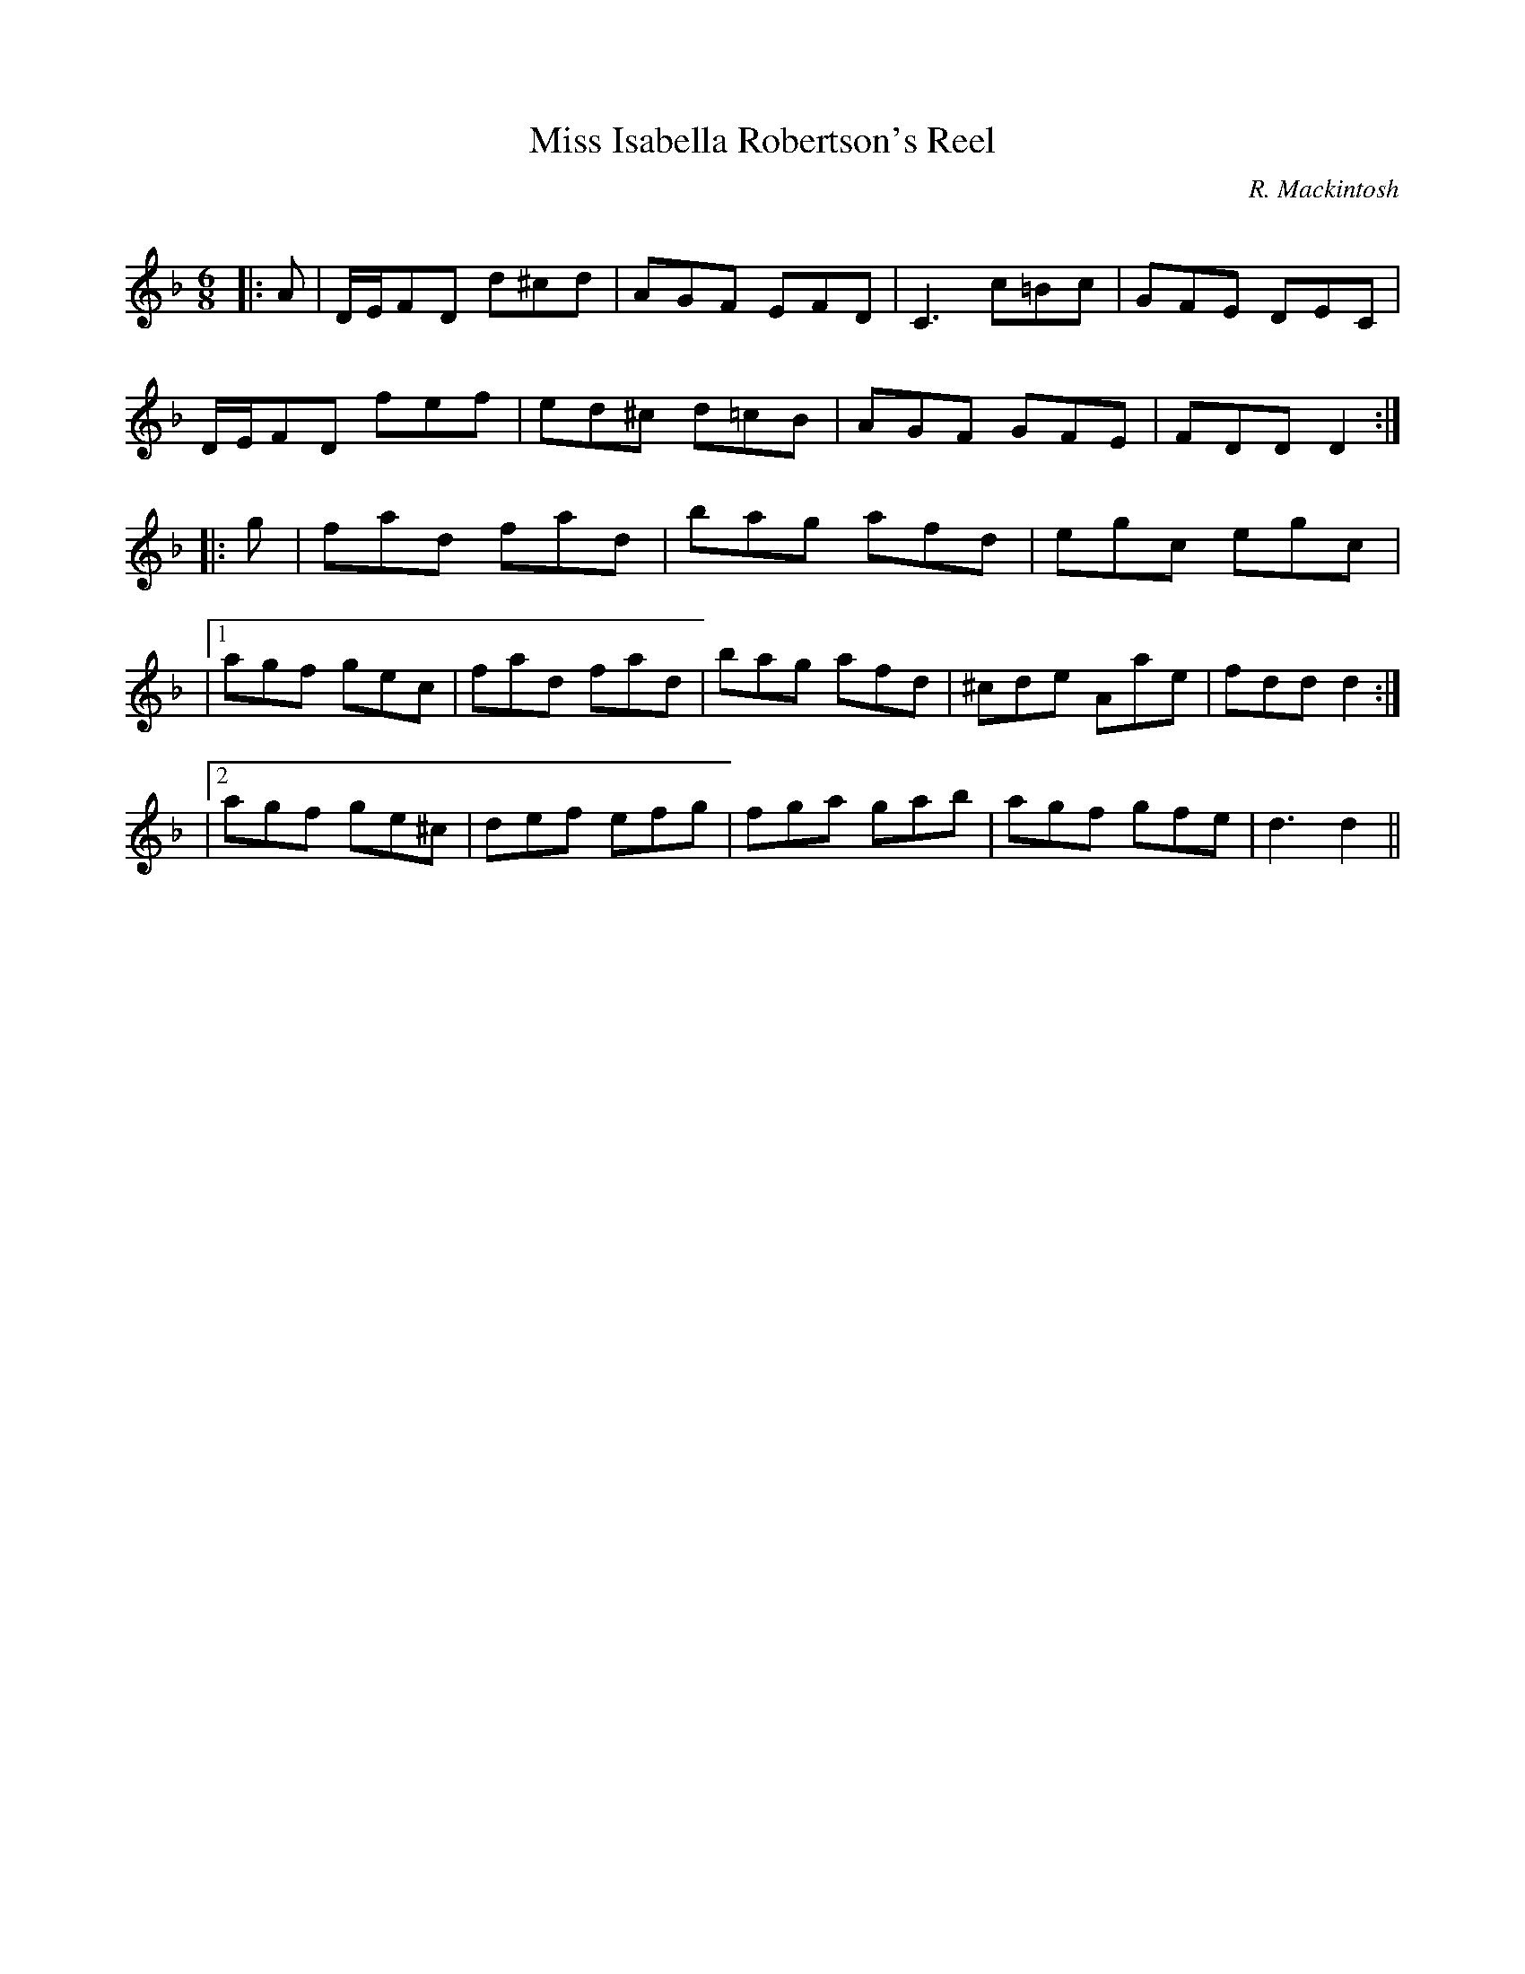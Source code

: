 X:1
T: Miss Isabella Robertson's Reel
C:R. Mackintosh
R:Jig
Q: 180
K:Dm
M:6/8
L:1/8
|:A|D1/2E1/2FD d^cd|AGF EFD|C3 c=Bc|GFE DEC|
D1/2E1/2FD fef|ed^c d=cB|AGF GFE|FDD D2:|
|:g|fad fad|bag afd|egc egc|
|1agf gec|fad fad|bag afd|^cde Aae|fdd d2:|
|2agf ge^c|def efg|fga gab|agf gfe|d3 d2||

